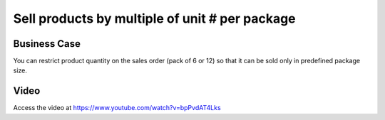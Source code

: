 
.. index::
   single: Product Packaging

.. meta::
  :description: Sell products by multiple of unit # per package
  :keywords: Sell, Purchase, Packaging Units

Sell products by multiple of unit # per package
===============================================

Business Case
-------------
You can restrict product quantity on the sales order (pack of 6 or 12) so that
it can be sold only in predefined package size.

.. tip - You can also create a packages when you deliver from the warehouse.

Video
-----
Access the video at https://www.youtube.com/watch?v=bpPvdAT4Lks

.. raw:: html

    <div style="text-align: center; margin-bottom: 2em;">
    <iframe width="100%" class="youtube-video" src="https://www.youtube.com/embed/bpPvdAT4Lks" frameborder="0" allow="autoplay; encrypted-media" allowfullscreen></iframe>
    </div>
